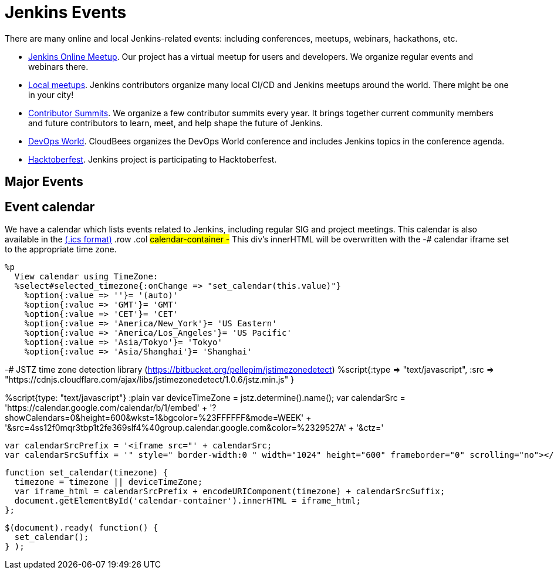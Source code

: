 = Jenkins Events

There are many online and local Jenkins-related events: including conferences, meetups, webinars, hackathons, etc.

* xref:online-meetup:index.adoc[Jenkins Online Meetup]. Our project has a virtual meetup for users and developers. We organize regular events and webinars there.
* xref:projects:jam:index.adoc[Local meetups]. Jenkins contributors organize many local CI/CD and Jenkins meetups around the world. There might be one in your city!
* xref:contributor-summit:index.adoc[Contributor Summits]. We organize a few contributor summits every year. It brings together current community members and future contributors to learn, meet, and help shape the future of Jenkins.
* xref:devops-world:index.adoc[DevOps World]. CloudBees organizes the DevOps World conference and includes Jenkins topics in the conference agenda.
* xref:hacktoberfest:index.adoc[Hacktoberfest]. Jenkins project is participating to Hacktoberfest.

== Major Events

++++
<!DOCTYPE html>
<html>
<head>
  <script src="https://cdnjs.cloudflare.com/ajax/libs/haml-js/0.4.0/haml.min.js"></script>
</head>
<body>
  <script>
    var hamlCode = `.row
  - # Sort by the date defined for each of the events
  - now = Time.now.utc
  - no_events = true
  - site.events.keys.each do |name|
    - data = site.events[name]
    - raise ArgumentError.new("No 'date' specified: #{name}")  unless data.date
    - raise ArgumentError.new("No 'title' specified: #{name}") unless data.title
    - raise ArgumentError.new("No 'link' specified: #{name}") unless data.link
    - data.event_time = Time.parse(data.date)
  - site.events.keys.sort { |x,y| site.events[x].event_time <=> site.events[y].event_time }.each do |name|
    - data = site.events[name]
    - event_time = data.event_time
    - next unless event_time > now
    - no_events = false
    - raise ArgumentError.new("No 'location' specified: #{name}") unless data.location
    .col-md-3.text-center
      %ul.ji-item-list
        %li.post.event.floating
          %a.body{href: data.link, target: '_blank', rel: 'noreferrer noopener'}
            .header.time
              .date-time
                .date
                  .month
                    = event_time.strftime('%b')
                  .day
                    = event_time.strftime('%-d')
                  .dow
                    = event_time.strftime('%a')
                .time
                  = event_time.strftime('%l:%M %P')
            %h5.title
              = data.title
            = data.location
          %p.teaser.collapsed{onclick: "this.classList.toggle('collapsed')"}
            = data.raw_content
            .more
          .attrs
  - if no_events
    %p
      There are no upcoming major events registered in the database.
      If you see that your event is missing, please submit a change to our website.
    %p
      %a.body{href: 'https://github.com/jenkins-infra/jenkins.io/blob/master/CONTRIBUTING.adoc#adding-an-event', target: '_blank', rel: 'noreferrer noopener'}
        | How to add an event to the Jenkins website?`;

    var htmlCode = Haml.render(hamlCode);
    document.body.innerHTML = htmlCode;
  </script>
</body>
</html>

++++

== Event calendar
We have a calendar which lists events related to Jenkins, including regular SIG and project meetings. This calendar is also available in the https://calendar.google.com/calendar/ical/4ss12f0mqr3tbp1t2fe369slf4%40group.calendar.google.com/public/basic.ics[(.ics format)]
  .row
    .col
      #calendar-container
        -# This div's innerHTML will be overwritten with the
        -# calendar iframe set to the appropriate time zone.

      %p
        View calendar using TimeZone:
        %select#selected_timezone{:onChange => "set_calendar(this.value)"}
          %option{:value => ''}= '(auto)'
          %option{:value => 'GMT'}= 'GMT'
          %option{:value => 'CET'}= 'CET'
          %option{:value => 'America/New_York'}= 'US Eastern'
          %option{:value => 'America/Los_Angeles'}= 'US Pacific'
          %option{:value => 'Asia/Tokyo'}= 'Tokyo'
          %option{:value => 'Asia/Shanghai'}= 'Shanghai'

-# JSTZ time zone detection library (https://bitbucket.org/pellepim/jstimezonedetect)
%script{:type => "text/javascript",
        :src => "https://cdnjs.cloudflare.com/ajax/libs/jstimezonedetect/1.0.6/jstz.min.js" }


%script{type: "text/javascript"}
  :plain
    var deviceTimeZone = jstz.determine().name();
    var calendarSrc = 'https://calendar.google.com/calendar/b/1/embed'
      + '?showCalendars=0&amp;height=600&amp;wkst=1&amp;bgcolor=%23FFFFFF&amp;mode=WEEK'
      + '&amp;src=4ss12f0mqr3tbp1t2fe369slf4%40group.calendar.google.com&amp;color=%2329527A'
      + '&amp;ctz='

    var calendarSrcPrefix = '<iframe src="' + calendarSrc;
    var calendarSrcSuffix = '" style=" border-width:0 " width="1024" height="600" frameborder="0" scrolling="no"></iframe>';

    function set_calendar(timezone) {
      timezone = timezone || deviceTimeZone;
      var iframe_html = calendarSrcPrefix + encodeURIComponent(timezone) + calendarSrcSuffix;
      document.getElementById('calendar-container').innerHTML = iframe_html;
    };

    $(document).ready( function() {
      set_calendar();
    } );
